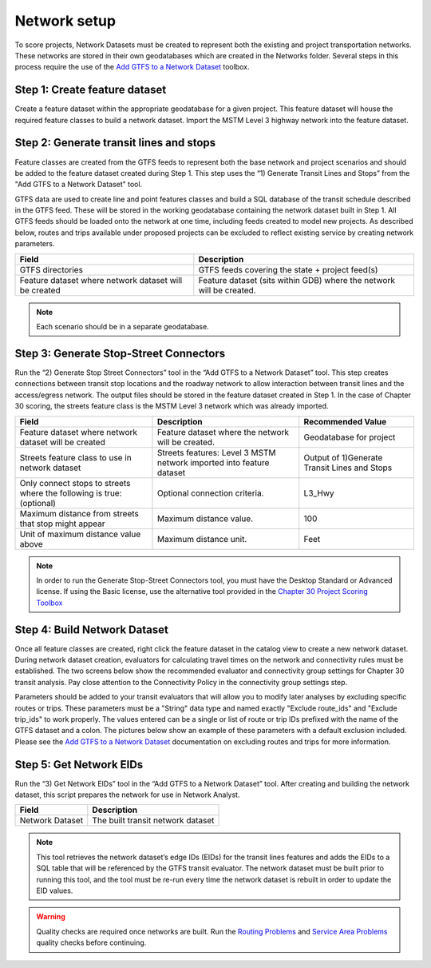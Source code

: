 Network setup
----------------------------------------------------

To score projects, Network Datasets must be created to represent both the existing 
and project transportation networks. These networks are stored in their own geodatabases 
which are created in the Networks folder.  Several steps in this process require the use
of the `Add GTFS to a Network Dataset <http://esri.github.io/public-transit-tools/AddGTFStoaNetworkDataset.html>`_
toolbox.

.. SeeAlso:: 
    - `Basic instructions on creating a network dataset <http://desktop.arcgis.com/en/arcmap/latest/extensions/network-analyst/creating-a-network-dataset.htm>`_
    - `Add GTFS to a Network Dataset User Guide <https://github.com/Esri/public-transit-tools/blob/master/add-GTFS-to-a-network-dataset/UsersGuide.md>`_.


Step 1: Create feature dataset
~~~~~~~~~~~~~~~~~~~~~~~~~~~~~~~~~~~~~~~~~~~~~~~~~~~~~~

Create a feature dataset within the appropriate geodatabase for a given project. 
This feature dataset will house the required feature classes to build a network dataset. 
Import the MSTM Level 3 highway network into the feature dataset.

Step 2: Generate transit lines and stops
~~~~~~~~~~~~~~~~~~~~~~~~~~~~~~~~~~~~~~~~~~~~~~~~~~~~~~

Feature classes are created from the GTFS feeds to represent both the base network and 
project scenarios and should be added to the feature dataset created during Step 1. This
step uses the “1) Generate Transit Lines and Stops” from the "Add GTFS to a Network Dataset" 
tool.

GTFS data are used to create line and point features classes and build a SQL database of the
transit schedule described in the GTFS feed. These will be stored in the working geodatabase 
containing the network dataset built in Step 1. All GTFS feeds should be loaded onto the network
at one time, including feeds created to model new projects. As described below, routes and trips
available under proposed projects can be excluded to reflect existing service by creating network
parameters.

.. image:: ../images/GTFS_ND_1.JPG
	:scale: 80%
	:alt: 
	:align: center

+-------------------------------+-------------------------------------------------+
| Field                         | Description                                     |
+===============================+=================================================+
| GTFS directories              | GTFS feeds covering the state + project feed(s) |
+-------------------------------+-------------------------------------------------+
| Feature dataset where network | Feature dataset (sits within GDB) where the     |
| dataset will be created       | network will be created.                        |
+-------------------------------+-------------------------------------------------+

.. note::  Each scenario should be in a separate geodatabase.

Step 3: Generate Stop-Street Connectors
~~~~~~~~~~~~~~~~~~~~~~~~~~~~~~~~~~~~~~~~~~~~~~~~~~~~~~

Run the “2) Generate Stop Street Connectors” tool in the “Add GTFS to a Network Dataset” tool. 
This step creates connections between transit stop locations and the roadway network to allow 
interaction between transit lines and the access/egress network. The output files should be stored 
in the feature dataset created in Step 1. In the case of Chapter 30 scoring, the streets feature 
class is the MSTM Level 3 network which was already imported. 

.. image:: ../images/GTFS_ND_2.JPG
	:scale: 80%
	:alt: 
	:align: center

+-----------------------------------------------------------------------+----------------------------------------------------------------------+----------------------------------------------+
| Field                                                                 | Description                                                          | Recommended Value                            |
+=======================================================================+======================================================================+==============================================+
| Feature dataset where network dataset will be created                 | Feature dataset where the network will be created.                   | Geodatabase for project                      |
+-----------------------------------------------------------------------+----------------------------------------------------------------------+----------------------------------------------+
| Streets feature class to use in network dataset                       | Streets features: Level 3 MSTM network imported into feature dataset | Output of 1)Generate Transit Lines and Stops |
+-----------------------------------------------------------------------+----------------------------------------------------------------------+----------------------------------------------+
| Only connect stops to streets where the following is true: (optional) | Optional connection criteria.                                        | L3_Hwy                                       |
+-----------------------------------------------------------------------+----------------------------------------------------------------------+----------------------------------------------+
| Maximum distance from streets that stop might appear                  | Maximum distance value.                                              | 100                                          |
+-----------------------------------------------------------------------+----------------------------------------------------------------------+----------------------------------------------+
| Unit of maximum distance value above                                  | Maximum distance unit.                                               | Feet                                         |
+-----------------------------------------------------------------------+----------------------------------------------------------------------+----------------------------------------------+


.. note::  
    In order to run the Generate Stop-Street Connectors tool, you must have the Desktop Standard or 
    Advanced license.  If using the Basic license, use the alternative tool provided in the
    `Chapter 30 Project Scoring Toolbox <Ch30ToolboxOverview.html>`_


Step 4: Build Network Dataset
~~~~~~~~~~~~~~~~~~~~~~~~~~~~~~~~~~~~~~~~~~~~~~~~~~~~~~

Once all feature classes are created, right click the feature dataset in the catalog view to 
create a new network dataset. During network dataset creation, evaluators for calculating travel 
times on the network and connectivity rules must be established. The two screens below show the 
recommended evaluator and connectivity group settings for Chapter 30 transit analysis. Pay close 
attention to the Connectivity Policy in the connectivity group settings step. 

.. image:: ../images/evaluators_connectivity_policy.png
	:scale: 80%
	:alt: 
	:align: center
	
	
.. image:: ../images/connectivity_groups.png
	:scale: 50%
	:alt: 
	:align: center

Parameters should be added to your transit evaluators that will allow you to modify later analyses by
excluding specific routes or trips. These parameters must be a "String" data type and named exactly 
"Exclude route_ids" and "Exclude trip_ids" to work properly. The values entered can be a single or 
list of route or trip IDs prefixed with the name of the GTFS dataset and a colon. The pictures below 
show an example of these parameters with a default exclusion included. Please see the `Add GTFS to a 
Network Dataset <https://github.com/Esri/public-transit-tools/blob/master/add-GTFS-to-a-network-dataset/UsersGuide.md#ExcludeRoutes>`_ 
documentation on excluding routes and trips for more information.

.. image:: ../images/exclusion_parameters.PNG
	:scale: 95%
	:alt: 
	:align: center


Step 5: Get Network EIDs
~~~~~~~~~~~~~~~~~~~~~~~~~~~~~~~~~~~~~~~~~~~~~~~~~~~~~~

Run the “3) Get Network EIDs” tool in the “Add GTFS to a Network Dataset” tool. After creating 
and building the network dataset, this script prepares the network for use in Network Analyst.

.. image:: ../images/GTFS_ND_3.JPG
	:scale: 80%
	:alt: 
	:align: center

+-----------------+-----------------------------------+
| Field           | Description                       |
+=================+===================================+
| Network Dataset | The built transit network dataset |
+-----------------+-----------------------------------+

.. note::  
    This tool retrieves the network dataset’s edge IDs (EIDs) for the transit lines features and 
    adds the EIDs to a SQL table that will be referenced by the GTFS transit evaluator. The network 
    dataset must be built prior to running this tool, and the tool must be re-run every time the 
    network dataset is rebuilt in order to update the EID values.

.. warning::  
    Quality checks are required once networks are built. Run the 
    `Routing Problems </en/latest/quality-assurance.html#routing-problems>`_ 
    and `Service Area Problems </en/latest/quality-assurance.html#service-area-problems-travel-time-contours>`_ 
    quality checks before continuing.